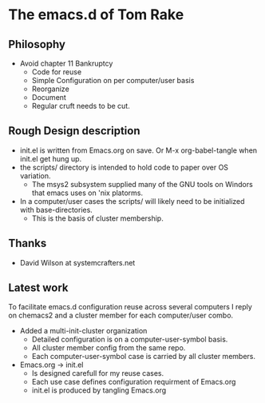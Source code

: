 * The emacs.d of Tom Rake
** Philosophy
- Avoid chapter 11 Bankruptcy
  - Code for reuse
  - Simple Configuration on per computer/user basis
  - Reorganize
  - Document
  - Regular cruft needs to be cut.

** Rough Design description
- init.el is written from Emacs.org on save. Or M-x org-babel-tangle when init.el get hung up.
- the scripts/ directory is intended to hold code to paper over OS variation.
  - The msys2 subsystem supplied many of the GNU tools on Windors that emacs uses on 'nix platorms.
- In a computer/user cases the scripts/ will likely need to be initialized with base-directories.
  - This is the basis of cluster membership.
** Thanks
- David Wilson at systemcrafters.net

** Latest  work
To facilitate emacs.d configuration reuse across several computers I reply on chemacs2 and a cluster member for each computer/user combo.

- Added a multi-init-cluster organization
  - Detailed configuration is on a computer-user-symbol basis.
  - All cluster member config from the same repo.
  - Each computer-user-symbol case is carried by all cluster members.

- Emacs.org -> init.el
  - Is designed carefull for my reuse cases.
  - Each use case defines configuration requirment of Emacs.org
  - init.el is produced by tangling Emacs.org
